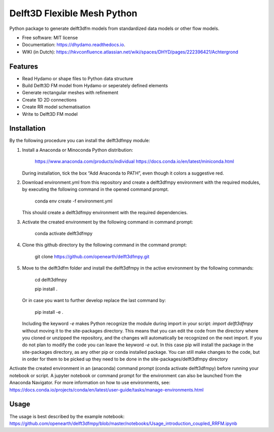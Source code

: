 ============================
Delft3D Flexible Mesh Python
============================


.. image:: https://img.shields.io/pypi/v/delft3dfmpy.svg
        :target: https://pypi.python.org/pypi/delft3dfmpy

.. image:: https://img.shields.io/travis/grongen/delft3dfmpy.svg
        :target: https://travis-ci.org/grongen/delft3dfmpy

.. image:: https://readthedocs.org/projects/delft3dfmpy/badge/?version=latest
        :target: https://delft3dfmpy.readthedocs.io/en/latest/?badge=latest
        :alt: Documentation Status




Python package to generate delft3dfm models from standardized data models or other flow models.


* Free software: MIT license
* Documentation: https://dhydamo.readthedocs.io.
* WIKI (in Dutch): https://hkvconfluence.atlassian.net/wiki/spaces/DHYD/pages/222396421/Achtergrond

Features
--------

* Read Hydamo or shape files to Python data structure
* Build Delft3D FM model from Hydamo or seperately defined elements
* Generate rectangular meshes with refinement
* Create 1D 2D connections
* Create RR model schematisation
* Write to Delft3D FM model

Installation
------------
By the following procedure you can install the delft3dfmpy module:

1.  Install a Anaconda or Minoconda Python distribution:

        https://www.anaconda.com/products/individual
        https://docs.conda.io/en/latest/miniconda.html

    During installation, tick the box “Add Anaconda to PATH”, even though it colors a suggestive red.

2.  Download environment.yml from this repository and create a delft3dfmpy environment with the required modules, by executing the following command in the opened command prompt.

        conda env create -f environment.yml

    This should create a delft3dfmpy environment with the required dependencies.

3.  Activate the created environment by the following command in command prompt:

        conda activate delft3dfmpy

4.  Clone this github directory by the following command in the command prompt:

       git clone https://github.com/openearth/delft3dfmpy.git

5.  Move to the delft3dfm folder and install the delft3dfmpy in the active environment by the following commands:

        cd delft3dfmpy

        pip install .

    Or in case you want to further develop replace the last command by:

        pip install -e .

    Including the keyword `-e` makes Python recognize the module during import in your script: `import delft3dfmpy` without moving it to the site-packages directory. This means that you can edit the code from the directory where you cloned or unzipped the repository, and the changes will automatically be recognized on the next import. If you do not plan to modify the code you can leave the keyword `-e` out. In this case pip will install the package in the site-packages directory, as any other pip or conda installed package. You can still make changes to the code, but in order for them to be picked up they need to be done in the site-packages/delft3dfmpy directory

Activate the created environment in an (anaconda) command prompt (conda activate delft3dfmpy) before running your notebook or script. A jupyter notebook or command prompt for the environment can also be launched from the Anaconda Navigator. 
For more information on how to use environments, see: https://docs.conda.io/projects/conda/en/latest/user-guide/tasks/manage-environments.html

Usage
-----
The usage is best described by the example notebook: https://github.com/openearth/delft3dfmpy/blob/master/notebooks/Usage_introduction_coupled_RRFM.ipynb
